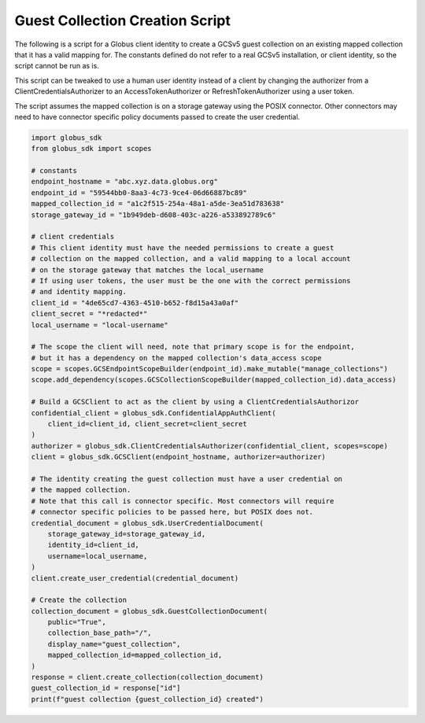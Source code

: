 .. _example_guest_collection_creation:

Guest Collection Creation Script
----------------------------

The following is a script for a Globus client identity to create a GCSv5 guest
collection on an existing mapped collection that it has a valid mapping for.
The constants defined do not refer to a real GCSv5 installation, or client
identity, so the script cannot be run as is.

This script can be tweaked to use a human user identity instead of a client
by changing the authorizer from a ClientCredentialsAuthorizer to an
AccessTokenAuthorizer or RefreshTokenAuthorizer using a user token.

The script assumes the mapped collection is on a storage gateway using
the POSIX connector. Other connectors may need to have connector specific
policy documents passed to create the user credential.

.. code-block:: python

    import globus_sdk
    from globus_sdk import scopes

    # constants
    endpoint_hostname = "abc.xyz.data.globus.org"
    endpoint_id = "59544bb0-8aa3-4c73-9ce4-06d66887bc89"
    mapped_collection_id = "a1c2f515-254a-48a1-a5de-3ea51d783638"
    storage_gateway_id = "1b949deb-d608-403c-a226-a533892789c6"

    # client credentials
    # This client identity must have the needed permissions to create a guest
    # collection on the mapped collection, and a valid mapping to a local account
    # on the storage gateway that matches the local_username
    # If using user tokens, the user must be the one with the correct permissions
    # and identity mapping.
    client_id = "4de65cd7-4363-4510-b652-f8d15a43a0af"
    client_secret = "*redacted*"
    local_username = "local-username"

    # The scope the client will need, note that primary scope is for the endpoint,
    # but it has a dependency on the mapped collection's data_access scope
    scope = scopes.GCSEndpointScopeBuilder(endpoint_id).make_mutable("manage_collections")
    scope.add_dependency(scopes.GCSCollectionScopeBuilder(mapped_collection_id).data_access)

    # Build a GCSClient to act as the client by using a ClientCredentialsAuthorizor
    confidential_client = globus_sdk.ConfidentialAppAuthClient(
        client_id=client_id, client_secret=client_secret
    )
    authorizer = globus_sdk.ClientCredentialsAuthorizer(confidential_client, scopes=scope)
    client = globus_sdk.GCSClient(endpoint_hostname, authorizer=authorizer)

    # The identity creating the guest collection must have a user credential on
    # the mapped collection.
    # Note that this call is connector specific. Most connectors will require
    # connector specific policies to be passed here, but POSIX does not.
    credential_document = globus_sdk.UserCredentialDocument(
        storage_gateway_id=storage_gateway_id,
        identity_id=client_id,
        username=local_username,
    )
    client.create_user_credential(credential_document)

    # Create the collection
    collection_document = globus_sdk.GuestCollectionDocument(
        public="True",
        collection_base_path="/",
        display_name="guest_collection",
        mapped_collection_id=mapped_collection_id,
    )
    response = client.create_collection(collection_document)
    guest_collection_id = response["id"]
    print(f"guest collection {guest_collection_id} created")
